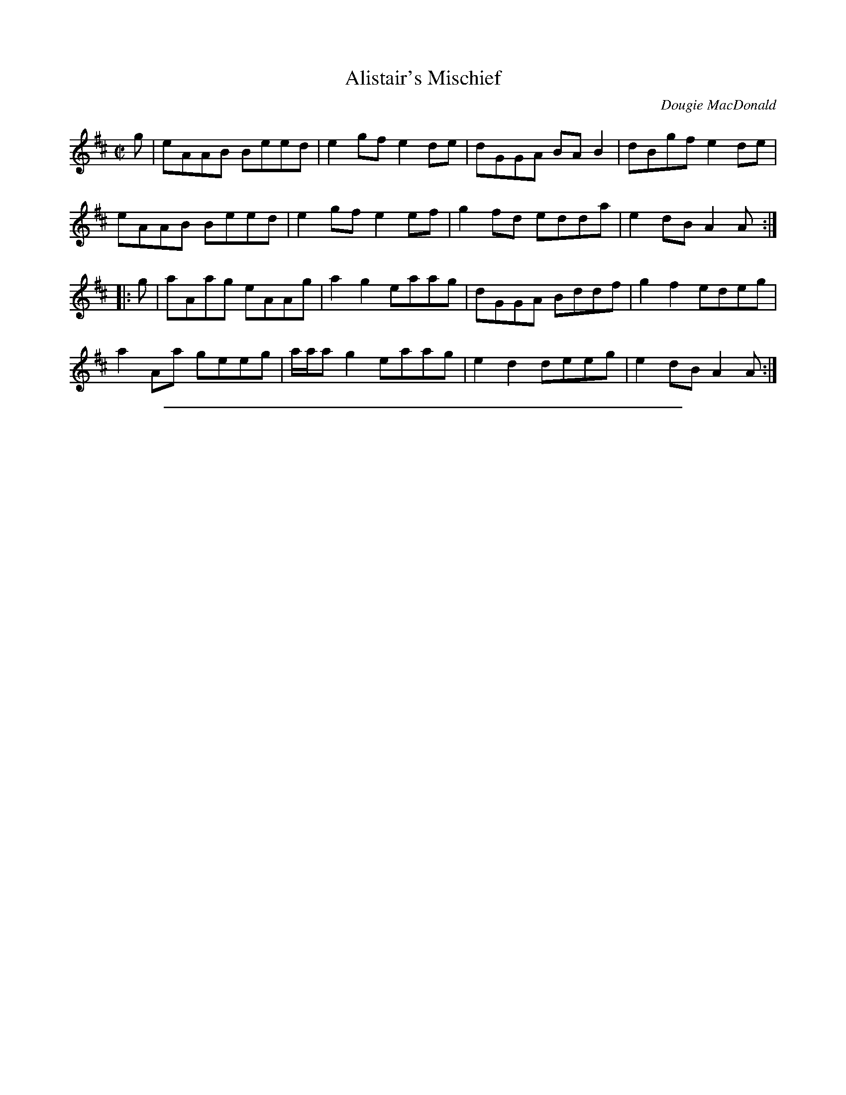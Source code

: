 
X: 29
T: Alistair's Mischief
R:pipe reel
C:Dougie MacDonald
A:http://www.cranfordpub.com/dougie
H:Written for author, Alistair MacLeod
N:Bookings,Mechanicals etc.
N:..... Dougie MacDonald <dougmd68@hotmail.com>
Z:P.S.C.
S:http://www.cranfordpub.com/dougie
%Q:333
L:1/8
M:C|
K:Amix
g|eAAB Beed|e2 gf e2 de|dGGA BA B2|dBgf e2 de|
eAAB Beed|e2 gf e2 ef|g2 fd edda|e2 dB A2 A:|
|:g|aAag eAAg|a2 g2 eaag|dGGA Bddf|g2f2 edeg|
a2 Aa geeg|a/a/a g2 eaag|e2 d2 deeg|e2 dB A2 A:|
N:\251 - Dougie MacDonald (SOCAN)


%%sep 1 1 500

X: 30
T: All the Teas
R:reel
C:Dougie MacDonald
O:20th century Cape Breton
D:A Miner, Dougie MacDonald, 1998
N:Bookings,Mechanicals etc.
N:..... Dougie MacDonald <dougmd68@hotmail.com>
Z:P.S.C.
S:http://www.cranfordpub.com/dougie
%Q:333
L:1/8
M:C|
K:Gdor
Bc|:dG G2 ^FGDF|G2 GA BdcB|AFF2 EFCB,|A,CFA dcAc|
dG G2 ^FGDF|G2 GA BdcB|AFAc fcAc|[1dcAc GABc:|[2dcAc G2||
|:ga|bg g2 dgdc|BGBd gdbg|aff2 cfcB|AFAc fcaf|
bg g2 dgdc|BGBd gdge|fc c/c/c dcAc|dcAF G2:|
P:final time through tune uses tag 2ND ending in B PART
(3(ABc)|:dG G2 ^FGDF|G2 GA BdcB|AFF2 EFCB,|A,CFA dcAc|
dG G2 ^FGDF|G2 GA BdcB|AFAc fcAc|[1dcAc GABc:|[2dcAc G2||
|:ga|bg g2 dgdc|BGBd gdbg|aff2 cfcB|AFAc fcaf|
[1bg g2 dgdc|BGBd gdge|fc c/c/c dcAc|dcAF G2:||
[2bg g/g/g af f/f/f|gd d/d/d fc c/c/c|dB B/B/B AGFA|G4|]
N:\251 - Dougie MacDonald (SOCAN)


%%sep 1 1 500

X: 31
T: Broadcove Bride
R:reel
C:Dougie MacDonald
O:20th century Cape Breton
D:A Miner, Dougie MacDonald, 1998
N:Bookings,Mechanicals etc.
N:..... Dougie MacDonald <dougmd68@hotmail.com>
Z:P.S.C.
S:http://www.cranfordpub.com/dougie
%Q:333
L:1/8
M:C|
K:Eminor
P:A
c|BEGB c2 cd|BAGB ADFA|BEGB c2 ec|Begf e2 e:|
P:B
F|GEB,G AFDF|BGDG cGEG|c2 cd BAGB| AFDF GEFD|
GEB,G AFDF|BGDG cGEG|c2 cd BAGB|AFGF E3|]
P:variations (not every time)
c|BEGB c2 cd|eEdE cBAc|BEGB c2 ec|Begf e2 e:|
F|GEB,G AFAF|BGDG cG E/E/E|cGEc BAGB| AFDF GEFD|
GEB,G AFAF|BGDG cG E/E/E|c2 cd BAGB|AFGF E3|]
N:\251 - Dougie MacDonald (SOCAN)


%%sep 1 1 500

X: 32
T: Celtic Cousins
R:reel
C:Dougie MacDonald and Howie MacDonald
O:20th century Cape Breton
N:Bookings,Mechanicals etc.
N:..... Dougie MacDonald <dougmd68@hotmail.com>
Z:P.S.C.
S:http://www.cranfordpub.com/dougie
%Q:333
L:1/8
M:C|
K:F
F2 ({G}F)E FGAB|cFdF cFAG|F2 ({G}F)E FAGF|EC C/C/C GCEG|
F2 ({G}F)E FGAB|cFdF cFAc|Bdgb Acfa|[1({b}a)gfe fdcA:|[2({b}a)gfe f2||
ec|dD D/D/D ({e}d)^cde|faga fdcd|cE E/E/E ({d}c)=Bcd|eg^fg ecAc|
dD D/D/D ({e}d)^cde|faga fdcd|cE E/E/E GEGc|AcGE D/D/D d^c|
dD D/D/D ({e}d)^cde|faga fdcd|cE E/E/E ({d}c)=Bcd|eg^fg age^c|
dD D/D/D ({e}d)cde|faga fdcd|Bdgb Acfa|agfe fdcA|]
N:\251 - Dougie MacDonald (SOCAN)


%%sep 1 1 500

X: 33
T: Centerville
R:reel
C:Dougie MacDonald
O:20th century Cape Breton
D:Fiddle Tunes
B:Cape Breton Fiddler Dougie MacDonald:Fiddle Tunes, 1993N:Bookings,Mechanicals etc.
N:..... Dougie MacDonald <dougmd68@hotmail.com>
Z:P.S.C.
S:http://www.cranfordpub.com/dougie
%Q:333
L:1/8
M:C|
K:Bminor
P:A
e|:fBBA F2 EF|A/A/A cA eAce|fBBA FBBe|fbb^g afec|
fBBA FEFB|A/A/A cA eAce|faaf e2 ce|[1fdec BBBg:|[2fdec B2||
P:B
cA|B2 Bc BAFA|BABc ({c}d2) cB|c2 cd cBAe|fc c/c/c c2BA|
B2 Bc BAFA|BABc d2 cB|c2 Bc A/A/A Aa|fdec B2 cA|
P:alternate B part (including variation to B3 and B4)
B2 Bc BAFA|BABc ({c}d2) cB|cA A/A/A eA A/A/A| fd ed cAec|
B2 Bc BAFA|BABc d2 cB|c2 Bc A/A/A Aa|fdec B2 B|]
N:\251 - Dougie MacDonald (SOCAN)


%%sep 1 1 500

X: 34
T: Chums
R:reel
C:Dougie MacDonald and Jerry Holland
O:20th century Cape Breton
D:An Coisir, Maire O'Keeffe
B:i.Dougie MacDonald:Fiddle Tunes,ii.Jerry Holland - the 2nd Collection
N:Bookings,Mechanicals etc.
N:..... Dougie MacDonald <dougmd68@hotmail.com>
Z:P.S.C.
S:http://www.cranfordpub.com/dougie
%Q:333
L:1/8
M:C|
K:D
B|Ad d/d/d fdAc|dBAG FDAF|Ee e/e/e geBd|ecdB AFGE|
Dd d/d/d fdAc|dBAG FDAF|GABG FAdB|AFGE FDD:|
|:g|f2 df g2 bg|afdf ecA=c|B2 GB Adfd|ecdB cAAg|
f2 df g2 bg|afdf ecA=c|B2 GB AcdB|AFGE FDD:|
N:\251 - Dougie MacDonald (SOCAN)


%%sep 1 1 500

X: 35
T: Dan Hughie Style
R:reel
C:Dougie MacDonald
O:20th century Cape Breton
N:Bookings,Mechanicals etc.
N:..... Dougie MacDonald <dougmd68@hotmail.com>
Z:P.S.C.
S:http://www.cranfordpub.com/dougie
%Q:333
L:1/8
M:C|
K:Gminor
A|BABG d2 dg|f=efc dcAc|BABG d2 d^c|dcBA G2 GA|
BABG d2 dg|f=efc dcAc|BABG cBce|dgfa g2 g||
c|dgga bag=e|fFFB (3(ABc) AF|Ggga bagf|dcBA G2 Gc|
dgga (3(gab) gd|fFFB (A/B/c) Ac|dBBd cAAa|bga^f g2 g|]
N:\251 - Dougie MacDonald (SOCAN)


%%sep 1 1 500

X: 36
T: Francis the Miller
R:reel
C:Dougie MacDonald
O:20th century Cape Breton
D:The Cape Breton Times
N:Bookings,Mechanicals etc.
N:..... Dougie MacDonald <dougmd68@hotmail.com>
Z:P.S.C.
S:http://www.cranfordpub.com/dougie
%Q:333
L:1/8
M:C|
K:A
AB|cF F/F/F FEDF|EDCE Acea|fd d/d/d (3(cde) Ac|dBcA GBEG|
AF F/F/F FE D2|EDCE Acea|fd d/d/d ecag|fdec A/A/A:|
|:ce|f2 fg fe d2|fedf eAgA|aAgA feca|1ecBA B2ce|
f/f/f ag fe d2|fedf efge|agfe cbaf|ecdB A/A/A:|
[2ecBA BABd|cF F/F/F FE DF|EDCE Acea|fd d/d/d ecag|fdec A/A/A|]
N:\251 - Dougie MacDonald (SOCAN)


%%sep 1 1 500

X: 37
T: Glendale
R:reel
C:Dougie MacDonald
O:20th century Cape Breton
D:A Miner
N:Bookings,Mechanicals etc.
N:..... Dougie MacDonald <dougmd68@hotmail.com>
Z:P.S.C.
S:http://www.cranfordpub.com/dougie
%Q:333
L:1/8
M:C|
K:Bminor
zg|:fecf B/B/B cB|c2Bc ABce|fddf (c/d/e) ec|dBBd cAce|
fecf B/B/B cB|c2Bc ABcA|dBFB ^GAEA|[1FECA, B,2 bg:|[2 FECA, B,2 ||
|:dc|BB, B,/B,/B, D2 CD|B,DFB dBFB|cAE^G A2 EC|A,2 CE Afec|
BB, B,/B,/B, D2 CD|B,DFB dBFB|A/A/A cB AFEF|AFEC B,2:|
N:\251 - Dougie MacDonald (SOCAN)


%%sep 1 1 500

X: 38
T: Harvey's
R:strathspey
C:Dougie MacDonald
O:20th century Cape Breton
D:Fiddle Tunes
B:Cape Breton Fiddler Dougie MacDonald:Fiddle Tunes, 1993
N:Bookings,Mechanicals etc.
N:..... Dougie MacDonald <dougmd68@hotmail.com>
Z:P.S.C.
S:http://www.cranfordpub.com/dougie
%Q:300
L:1/8
M:C
K:Ador
B,|C>A, A,/A,/A, A>GE>A|G>DE<G D<GD>B,|C>A, A,/A,/A, A>GE>A|G>EF<D E2 D>B,|
C>A, A,/A,/A, A>GE>A|G>DE<G D<GD>B,|(3CB,A, (3CDE (3DCB, (3DE=F|E<CD>B, E>A, A,||
B|(3cBA (3Aag a>ee<a|g>de<g d>gd<B|(3cBA (3Aag a>ee<a|g>ef<d e2 d>B|
(3cBA (3Aag a>ee<a|g>de<g d>gd<B|(3cBA (3cde (3dcB (3def|e<cd>B e>AA|]
N:\251 - Dougie MacDonald (SOCAN)


%%sep 1 1 500

X: 39
T: The Imitation
R:reel
C:Dougie MacDonald
O:20th century Cape Breton
D:The Cape Breton Times
N:Bookings,Mechanicals etc.
N:..... Dougie MacDonald <dougmd68@hotmail.com>
Z:P.S.C.
S:http://www.cranfordpub.com/dougie
%Q:333
L:1/8
M:C|
K:Bminor
C|B,2 BA BFFB|cAAc dBcA|FBBc defb|afec B2Bc|
Bbba fddf|ecce dBcA|FBBc defb|afec B/B/B B||
c|Bbba fddf|ecce dBcA|Bbba fddf|ecac B2 Bc|
Bbba fddf|ecce dBcA|FBBc defb|afec B/B/B B|]
N:\251 - Dougie MacDonald (SOCAN)


%%sep 1 1 500

X: 40
T: Jared's
R:reel
C:Dougie MacDonald
O:20th century Cape Breton
N:Bookings,Mechanicals etc.
N:..... Dougie MacDonald <dougmd68@hotmail.com>
Z:P.S.C.
S:http://www.cranfordpub.com/dougie
%Q:333
L:1/8
M:C|
K:F
zC|F2 cB AFcB|A2 ag fcAc|dcBd cAfc|BGAF GECE|
F2 cB AFcB|A2 ag fcAc|dcBd cAfc|BGFE F2:|
|:fg|afef dfce|fdcf BfAf|dcBd cAfc|BGAF GECE|
afef dfce|fdcf BfAf|dcBd cAfc|BGFE F2:|
N:\251 - Dougie MacDonald (SOCAN)


%%sep 1 1 500

X: 41
T: Jerry Holland's
R:reel
C:Dougie MacDonald
O:20th century Cape Breton
D:The Cape Breton Times
B:Jerry Holland - the 2nd Collection
N:Bookings,Mechanicals etc.
N:..... Dougie MacDonald <dougmd68@hotmail.com>
Z:P.S.C.
S:http://www.cranfordpub.com/dougie
%Q:333
L:1/8
M:C|
K:C
E|C2 CF EGAB|cdcB cGEc|AD D/D/D FEFA|dedc BcGE|
C2 CF EGAB|cdcB cGEG|(3(FGA) DF EGce|dBGB cCC:|
|:B|c2 cf egcg|afdf ec (3(cBc)|AF (3(FEF) Gcec|d/d/d dc BGAB|
c/c/c cf egcg|afdf ec (3(cBc)|AF (3(FEF) Gefg|ecdB c/c/c c:|
N:\251 - Dougie MacDonald (SOCAN)


%%sep 1 1 500

X: 42
T: Joe the Mailman
R:strathspey
C:Dougie MacDonald
O:20th century Cape Breton
D:A Miner
N:Bookings,Mechanicals etc.
N:..... Dougie MacDonald <dougmd68@hotmail.com>
Z:P.S.C.
S:http://www.cranfordpub.com/dougie
%Q:288
L:1/8
M:C
K:D
F<A Ad/B/ A>FA<d|F<A Aa/f/ e>de<f|F<AD>B A>FA>a|g>ef<d B>AB<e|
F<A Ad/B/ A>FA<d|F<A Aa/f/ e>de<f|F<AD>B A>FA>a|g>ef<d B2||
B>A|d>ef>g a/g/f/e/ d>f|e>de<f e>dB>A|d>ef>g a/g/f/e/ d>f|g>ef<d B2 B<e|
d>ef>g a/g/f/e/ d>f|e>de<f e>de<f|g>ef<b e<de>f|g>ef>d B>AB<d|]
N:\251 - Dougie MacDonald (SOCAN)


%%sep 1 1 500

X: 43
T: John Morris Rankin
R:reel
C:Dougie MacDonald
O:20th century Cape Breton
D:Staying in Tune, Dougie MacDonald, 1989
N:Bookings,Mechanicals etc.
N:..... Dougie MacDonald <dougmd68@hotmail.com>
Z:P.S.C.
S:http://www.cranfordpub.com/dougie
%Q:333
L:1/8
M:C|
K:D
P:A
ag|fd d/d/d eAcA|B2 Bd BAFE|F2 AB defd|eAfA gece|
fd d/d/d eAcA|B2 Bd BAFE|F2 AB defd|[1eABc d/d/d:|[2eABc d/d/d d||
P:B
|:B|Addf efdf|afef dAAd|BcdB AFFD|EDEF E2 Ec|
d2 df efdf|afef dAAd|BcdB AFFD|[1EDEF D2 D:|[2EDEF D2||
P:C
|:ag|fd d/d/d eAcA|BG G/G/G AFFg|fd d/d/d eAcA|dAFD E2 Eg|
fd d/d/d eAcA|BG G/G/G AFFE|F2 AB defd|eABc d/d/d:|
N:\251 - Dougie MacDonald (SOCAN)


%%sep 1 1 500

X: 44
T: Kathleen the VIII
R:reel
C:Dougie MacDonald
O:20th century Cape Breton
D:Fiddle Tunes
B:Cape Breton Fiddler Dougie MacDonald:Fiddle Tunes, 1993
N:Bookings,Mechanicals etc.
N:..... Dougie MacDonald <dougmd68@hotmail.com>
Z:P.S.C.
S:http://www.cranfordpub.com
%Q:333
L:1/8
M:C|
K:Bminor
DA,A,D EFDF|AFAd e2 de|faaf efdg|[1fedA B2 Bd:|[2fedA B2 B||
g|fbbf e2 fe|d2 fe dBBd|AF F/F/F ABdg|faaf edeg|
fbba feef|d/d/d fe dBBd|AF F/F/F ABde|fedB A2 Ad|]
N:\251 - Dougie MacDonald (SOCAN)


%%sep 1 1 500

X: 45
T: Kinnon and Betty Lou at West Mabou
R:jig
C:Dougie MacDonald
O:20th century Cape Breton
D:A Miner
B:Fiddle Tunes,1993
N:Bookings,Mechanicals etc.
N:..... Dougie MacDonald <dougmd68@hotmail.com>
Z:P.S.C.
S:http://www.cranfordpub.com/dougie
%Q:300
L:1/8
M:6/8
K:Bb
D F2 FED|DBB dcB|GGG GcB|AGF edc|!
d2 B cdc|Bdc BFD|EGc DFB|[1AGA BFE:|[2AGA B||
AB|:d2 G G^FG|BAB dcB|AFF dFF|[1Acf dcA|
d2 G G^FG|BAB dcB|AFF dcA|BGG GBc:|
[2Acf fga|b2 f gbg|fdB Bdf|g2 e dfg|fdB B3|]
N:\251 - Dougie MacDonald (SOCAN)


%%sep 1 1 500

X: 46
T: Laureen's
R:march
C:Dougie MacDonald
O:20th century Cape Breton
D:A Miner
N:Bookings,Mechanicals etc.
N:..... Dougie MacDonald <dougmd68@hotmail.com>
Z:P.S.C.
S:http://www.cranfordpub.com/dougie
%Q:244
L:1/8
M:C|
K:D
zG|F2 ({F/G/}A2) A2 A<d|B>AF>A B<dd>f|e>ee<f d2 e>f|g>fe<d B>AB<d|
F2({F/G/}A2) G>FG>A|B>AF>A B<dc<d|B<dc<B A>FE>G|F2 D2 D2:|
f>g|:f2 d>g f>dc<d|f>ed>e f<aa>f|g>gg>a ({a}b)>af<d|e4 e2 a>g|
[1f2 d>g f>dc<d|f>ed>e f<aa>f|g>gg<f e>cA<c|({c}d4) d2 a>g:|
[2f>dd<f ({d}e)>dc<A|B2 B/c/d B>AF<D|E>DE<F A>GF<E| D4 D2 D|]
N:\251 - Dougie MacDonald (SOCAN)


%%sep 1 1 500

X: 47
T: Mabou Communications
R:reel
C:Dougie MacDonald & Kinnon Beaton
O:20th century Cape Breton
D:Saturday Night Lively
N:Bookings,Mechanicals etc.
N:..... Dougie MacDonald <dougmd68@hotmail.com>
Z:P.S.C.
S:http://www.cranfordpub.com/dougie
%Q:333
L:1/8
M:C|
K:D
fg|ag f2 gece|dA A/A/A B2 Bd|AGFA BdGB|ceAc dcBA|
ag f2 gece|dA A/A/A B2 Bd|AGFA BdGB|ceAc d2:|
|:AG|F2 DF Adfd|BG G/G/G BcdB|Ad f2 fagf|ecdB cAAG|
F2 DF Adfd|BG G/G/G BcdB|Adfa gbed|cABc d/d/d:|
N:\251 - Dougie MacDonald (SOCAN)


%%sep 1 1 500

X: 48
T: Malcolm Murray's
R:strathspey
C:Dougie MacDonald
O:20th century Cape Breton
D:Fiddle Tunes
B:Cape Breton Fiddler Dougie MacDonald:Fiddle Tunes, 1993
N:Bookings,Mechanicals etc.
N:..... Dougie MacDonald <dougmd68@hotmail.com>
Z:P.S.C.
S:http://www.cranfordpub.com/dougie
%Q:300
L:1/8
M:C
K:Ddor
c|A<dd>c A>GF>D|E<cG>F E>CC>c|A<dd>c A>GF>D|E<CG>C F>DE>C|
A<dd>c A>GF>D|E<cG>F E>CC>E|D>FE<G F>AG>B|A>d c/d/e/c/ d>DD||
c|A<dd<e f>ed>f|e<cG>F E>DE>c|A<dd<e f>ed>e|f<ag>e f>de>c|
A<dd<e f>ed>f|e<cG>F E>DC>E|D>FE<G F>AG>B|A>d c/d/e/c/ d2 d|]
N:\251 - Dougie MacDonald (SOCAN)


%%sep 1 1 500

X: 49
T: Mark Rankin's
R:jig
C:Dougie MacDonald
O:20th century Cape Breton
D:Fiddle Tunes
B:Cape Breton Fiddler Dougie MacDonald:Fiddle Tunes, 1993
N:Bookings,Mechanicals etc.
N:..... Dougie MacDonald <dougmd68@hotmail.com>
Z:P.S.C.
S:http://www.cranfordpub.com/dougie
%Q:333
L:1/8
M:6/8
K:Ador
B|A3 ged|e2 A ABc|deA cBA|G2 d BAG|
A2 e ged|edB c2 d|ege ded|BAG A2:|
|:B|cBA age|ded BAG|cBA aga|bge eab|
g2 a gfe|dgd Bcd|e2 A gfe|dBG A2:|
N:\251 - Dougie MacDonald (SOCAN)


%%sep 1 1 500

X: 50
T: A Miner
R:jig
C:Dougie MacDonald
O:20th century Cape Breton
D:A Miner
N:Bookings,Mechanicals etc.
N:..... Dougie MacDonald <dougmd68@hotmail.com>
Z:P.S.C.
S:http://www.cranfordpub.com/dougie
%Q:300
L:1/8
M:6/8
K:Ador
e2 d Bde|edB A2 B|G2 c BAB|GBc dBd|
e2 d Bde|edB A2 B|GBc dgf|[1edB Abf:|[2edB A2||
|:b| afd e2 d|ega {b}age|dBd e2 g|ded egb|
afd egd|ega {b}agf|egd (e/f/g)e|[1dBG A2:|[2dBG Aag|]
N:\251 - Dougie MacDonald (SOCAN)


%%sep 1 1 500

X: 51
T: Molly's Graduation
R:hornpipe
C:Dougie MacDonald
O:20th century Cape Breton
D:A Miner, Dougie MacDonald, 1998
N:Bookings,Mechanicals etc.
N:..... Dougie MacDonald <dougmd68@hotmail.com>
Z:P.S.C.
S:http://www.cranfordpub.com
%Q:300
L:1/8
M:C|
K:Eminor
c/c/c|B2 EA GAFG|EFGA BABd|e2 B/B/B egfe|d^cdA BAFA|
B2 BA GAFG|EFGA BA B/^c/d|egfe dBAc|BAFG E2:|
B/B/B|b2 B2 e4|({a}b)agf efe^c|d2 dB ABGA|FAEF DEFA|
B2 BA GAFG|EFGA BA B/^c/d|egfe dBAc|BAFG E2:|
N:\251 - Dougie MacDonald (SOCAN)


%%sep 1 1 500

X: 52
T: The Parker Twins
R:reel
C:Dougie MacDonald
O:20th century Cape Breton
N:Bookings,Mechanicals etc.
N:..... Dougie MacDonald <dougmd68@hotmail.com>
Z:P.S.C.
S:http://www.cranfordpub.com/dougie
%Q:333
L:1/8
M:C|
K:D
zA,|DA,DF EA,CE|(3(FED) AF dc=c_B|BDGB ADFA|(3(GFE) (3(FED) CEA,C|
DA,A,E A,A,CE|(3(FED) AF dc=c_B|BcdB AFDF|EA,CE D2:|
c_B|BDGB edcB|ADFA d2 AF|GFEG FEDF|EA,CE AGF_B|
BDGB edcB|ADFA d2 AF|GFEG FEDF|EA,CE D2 _B z|
BDGB edcB|ADFA d2 AF|GEEF A,A,DF|EA,CE AGFE|
DA,DF EA,CE|(3(FED) AF dc=c_B|BDGB ADFA|EA,CE D2:|
N:\251 - Dougie MacDonald (SOCAN)


%%sep 1 1 500

X: 53
T: Road to Creignish
R:jig
C:Dougie MacDonald
O:20th century Cape Breton
D:Fiddle Tunes
B:Cape Breton Fiddler Dougie MacDonald:Fiddle Tunes, 1993
N:Bookings,Mechanicals etc.
N:..... Dougie MacDonald <dougmd68@hotmail.com>
Z:P.S.C.
S:http://www.cranfordpub.com/dougie
%Q:333
L:1/8
M:6/8
K:A
B|A3 EAE|F3 DEF|ECE cec|dBB BcB|
A3 EAE|F3 DEF|ECE BeB|cAA A2:|
e|:aba aec|fdd def|ecc aec|[1dBB Bce|
aba aec|fdd def|({c}e3) BeB|cAA Ace:|
[2 bBB BcB|A3 EAE|F2 A d2 f|eac BeB|cAA A2|]
N:\251 - Dougie MacDonald (SOCAN)


%%sep 1 1 500

X: 54
T: Sailor Don's
R:jig
C:Dougie MacDonald
O:20th century Cape Breton
D:A Miner
N:Bookings,Mechanicals etc.
N:..... Dougie MacDonald <dougmd68@hotmail.com>
Z:P.S.C.
S:http://www.cranfordpub.com/dougie
%Q:288
L:1/8
M:6/8
K:A
B|cAE F2 =G|FEF A2 B|cef ecB|c2 A BAB|
cAE FEF|FAB A2 a|fec e2 c|Bce A2:|
|:B|c2 d cBA|f=ge f2 b|aga fec|BcA FEF|
Acd cBA| f=ge f2 a|fec e2 c|Bce A2:|
N:\251 - Dougie MacDonald (SOCAN)


%%sep 1 1 500

X: 55
T: Sharon Shannon
R:reel
C:Dougie MacDonald
O:20th century Cape Breton
D:A Miner, Dougie MacDonald, 1998
N:Bookings,Mechanicals etc.
N:..... Dougie MacDonald <dougmd68@hotmail.com>
Z:P.S.C.
S:http://www.cranfordpub.com
%Q:333
L:1/8
M:C|
K:Edor
B,EEF G2 FE|FDFG A2 FA|BGGB ADdD|cDBD ADFD|
B,EEF G2 FE|FDFG A2 FA|BGGB AFFd|BGAF E/E/E E2||
eEEd eEeE|dBAd FGAf|eEEd eEeE|dBAF E/E/E E2|
eEEd eEeE|dBAd FGA=c|BGGB AFAd|BGAF E/E/E E2|]
N:\251 - Dougie MacDonald (SOCAN)


%%sep 1 1 500

X: 56
T: Sudbury Downs
R:reel
C:Dougie MacDonald
O:20th century Cape Breton
N:Bookings,Mechanicals etc.
N:..... Dougie MacDonald <dougmd68@hotmail.com>
Z:P.S.C.
S:http://www.cranfordpub.com/dougie
%Q:333
L:1/8
M:C|
K:G
z2|G2 DC B,G,B,D|GBge dBGB|AA, A,/A,/A, CA,A,B,|CEAG FADF|
G2 DC B,G,B,D|GBge dBGB|AE E/E/E cBAG|FDEF G2:|
|:ef|g/g/g gd BGGA|Bdaf gdBG|A/A/A AB cAag|fde^c defa|
g/g/g gd BGGA|Bdaf gdBG|cA A/A/A ceag|fdef g2:|
N:\251 - Dougie MacDonald (SOCAN)


%%sep 1 1 500

X: 57
T: Swiss Cheese
R:reel
C:Dougie MacDonald
O:20th century Cape Breton
D:Fiddle Tunes
B:Cape Breton Fiddler Dougie MacDonald:Fiddle Tunes, 1993
N:Bookings,Mechanicals etc.
N:..... Dougie MacDonald <dougmd68@hotmail.com>
Z:P.S.C.
S:http://www.cranfordpub.com/dougie
%Q:333
L:1/8
M:C|
K:Bb
FA|B/B/B dB fBdB|GE E/E/E eBGE|DFBd cfag|gff=e _ecAc|
B2 dB fBdB|GE E/E/E eBGE|DFBd cfag|gffA B2:|
|:z2|gf=ef d2 db|aggf gecB|AFAg aFAc|gf=ef d2 df|
gf=ef d2 db|aggf gecB|AFAg aFAB|cBBA B2:|
N:\251 - Dougie MacDonald (SOCAN)
